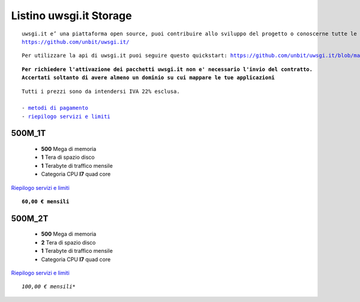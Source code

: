 Listino uwsgi.it Storage
========================
.. parsed-literal::
   uwsgi.it e’ una piattaforma open source, puoi contribuire allo sviluppo del progetto o conoscerne tutte le caratteristiche a questa url: 
   https://github.com/unbit/uwsgi.it/

.. parsed-literal::
   Per utilizzare la api di uwsgi.it puoi seguire questo quickstart: https://github.com/unbit/uwsgi.it/blob/master/CustomerQuickstart.md 
   
.. parsed-literal::
   **Per richiedere l'attivazione dei pacchetti uwsgi.it non e' necessario l'invio del contratto. 
   Accertati soltanto di avere almeno un dominio su cui mappare le tue applicazioni**
 
.. parsed-literal::
   Tutti i prezzi sono da intendersi IVA 22% esclusa.
                                                      
   - `metodi di pagamento </metodi_pagamento>`_
   - `riepilogo servizi e limiti </limits>`_

500M_1T
********

 - **500** Mega di memoria
 - **1** Tera di spazio disco
 - **1** Terabyte di traffico mensile
 - Categoria CPU **I7** quad core

`Riepilogo servizi e limiti </limits>`_

.. parsed-literal::
   **60,00 € mensili**
   
500M_2T
********

 - **500** Mega di memoria
 - **2** Tera di spazio disco
 - **1** Terabyte di traffico mensile
 - Categoria CPU **I7** quad core

`Riepilogo servizi e limiti </limits>`_

.. parsed-literal::
   *100,00 € mensili**

